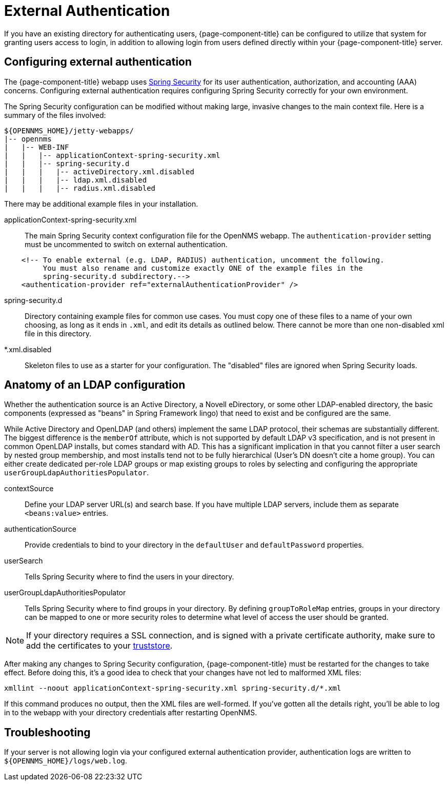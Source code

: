[[ga-admin-external-auth]]
= External Authentication

If you have an existing directory for authenticating users, {page-component-title} can be configured to utilize that system for granting users access to login, in addition to allowing login from users defined directly within your {page-component-title} server.

== Configuring external authentication

The {page-component-title} webapp uses link:https://spring.io/projects/spring-security[Spring Security] for its user authentication, authorization, and accounting (AAA) concerns.
Configuring external authentication requires configuring Spring Security correctly for your own environment.

The Spring Security configuration can be modified without making large, invasive changes to the main context file.
Here is a summary of the files involved:

[source, directory]
----
${OPENNMS_HOME}/jetty-webapps/
|-- opennms
|   |-- WEB-INF
|   |   |-- applicationContext-spring-security.xml
|   |   |-- spring-security.d
|   |   |   |-- activeDirectory.xml.disabled
|   |   |   |-- ldap.xml.disabled
|   |   |   |-- radius.xml.disabled
----

There may be additional example files in your installation.

applicationContext-spring-security.xml::
The main Spring Security context configuration file for the OpenNMS webapp.
The `authentication-provider` setting must be uncommented to switch on external authentication.

[source, xml]
----
    <!-- To enable external (e.g. LDAP, RADIUS) authentication, uncomment the following.
         You must also rename and customize exactly ONE of the example files in the
         spring-security.d subdirectory.-->
    <authentication-provider ref="externalAuthenticationProvider" />
----

spring-security.d::
Directory containing example files for common use cases.
You must copy one of these files to a name of your own choosing, as long as it ends in `.xml`, and edit its details as outlined below.
There cannot be more than one non-disabled xml file in this directory.

*.xml.disabled::
Skeleton files to use as a starter for your configuration.
The "disabled" files are ignored when Spring Security loads.

== Anatomy of an LDAP configuration

Whether the authentication source is an Active Directory, a Novell eDirectory, or some other LDAP-enabled directory, the basic components (expressed as "beans" in Spring Framework lingo) that need to exist and be configured are the same.

While Active Directory and OpenLDAP (and others) implement the same LDAP protocol, their schemas are substantially different.
The biggest difference is the `memberOf` attribute, which is not supported by default LDAP v3 specification, and is not present in common OpenLDAP installs, but comes standard with AD.
This has a significant implication in that you cannot filter a user search by nested group membership, and most installs tend not to be fully hierarchical (User's DN doesn't cite a home group).
You can either create dedicated per-role LDAP groups or map existing groups to roles by selecting and configuring the appropriate `userGroupLdapAuthoritiesPopulator`.

contextSource::
Define your LDAP server URL(s) and search base.
If you have multiple LDAP servers, include them as separate `<beans:value>` entries.

authenticationSource::
Provide credentials to bind to your directory in the `defaultUser` and `defaultPassword` properties.

userSearch::
Tells Spring Security where to find the users in your directory.

userGroupLdapAuthoritiesPopulator::
Tells Spring Security where to find groups in your directory.
By defining `groupToRoleMap` entries, groups in your directory can be mapped to one or more security roles to determine what level of access the user should be granted.

NOTE: If your directory requires a SSL connection, and is signed with a private certificate authority, make sure to add the certificates to your xref:admin/https/https-client.adoc[truststore].

After making any changes to Spring Security configuration, {page-component-title} must be restarted for the changes to take effect.
Before doing this, it's a good idea to check that your changes have not led to malformed XML files:

[source, console]
----
xmllint --noout applicationContext-spring-security.xml spring-security.d/*.xml
----

If this command produces no output, then the XML files are well-formed.
If you've gotten all the details right, you'll be able to log in to the webapp with your directory credentials after restarting OpenNMS.


== Troubleshooting

If your server is not allowing login via your configured external authentication provider, authentication logs are written to `$\{OPENNMS_HOME}/logs/web.log`.
